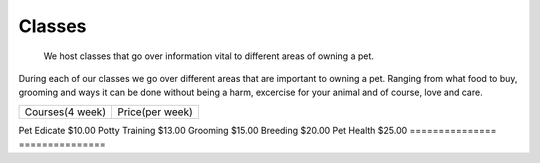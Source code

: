 Classes
=======

.. figure:: petclass.png
    :width: 50%

    We host classes that go over information vital to different areas 
    of owning a pet.

During each of our classes we go over different areas that are important
to owning a pet.  Ranging from what food to buy, grooming and ways it can be done without being a harm, excercise for your animal and of course, love and care.

=============== ===============
Courses(4 week) Price(per week)
=============== ===============

Pet Edicate     $10.00
Potty Training  $13.00
Grooming        $15.00
Breeding        $20.00
Pet Health      $25.00
=============== ===============